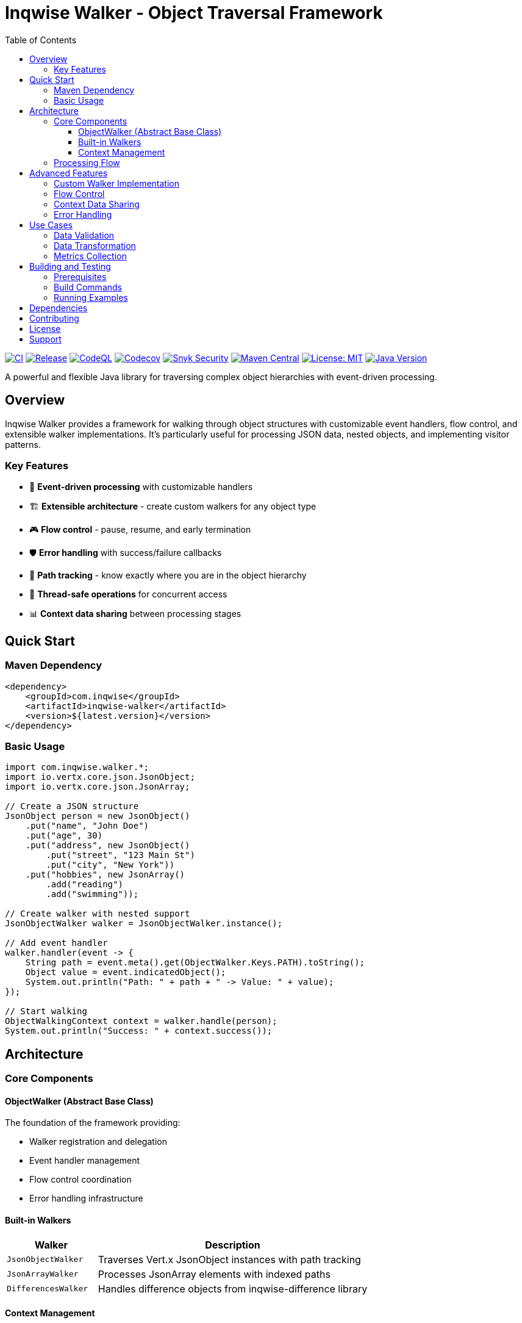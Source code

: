 = Inqwise Walker - Object Traversal Framework
:toc:
:toclevels: 3
:source-highlighter: highlight.js
:icons: font

image:https://github.com/inqwise/inqwise-walker/actions/workflows/ci.yml/badge.svg[CI, link=https://github.com/inqwise/inqwise-walker/actions/workflows/ci.yml]
image:https://github.com/inqwise/inqwise-walker/actions/workflows/release.yml/badge.svg[Release, link=https://github.com/inqwise/inqwise-walker/actions/workflows/release.yml]
image:https://github.com/inqwise/inqwise-walker/actions/workflows/codeql.yml/badge.svg[CodeQL, link=https://github.com/inqwise/inqwise-walker/actions/workflows/codeql.yml]
image:https://codecov.io/gh/inqwise/inqwise-walker/branch/main/graph/badge.svg[Codecov, link=https://codecov.io/gh/inqwise/inqwise-walker]
image:https://snyk.io/test/github/inqwise/inqwise-walker/badge.svg[Snyk Security, link=https://snyk.io/test/github/inqwise/inqwise-walker]
image:https://img.shields.io/maven-central/v/com.inqwise/inqwise-walker.svg?label=Maven%20Central[Maven Central, link=https://search.maven.org/search?q=g:%22com.inqwise%22%20AND%20a:%22inqwise-walker%22]
image:https://img.shields.io/badge/License-MIT-yellow.svg[License: MIT, link=https://opensource.org/licenses/MIT]
image:https://img.shields.io/badge/Java-21%2B-blue.svg[Java Version, link=https://openjdk.java.net/projects/jdk/21/]

A powerful and flexible Java library for traversing complex object hierarchies with event-driven processing.

== Overview

Inqwise Walker provides a framework for walking through object structures with customizable event handlers, flow control, and extensible walker implementations. It's particularly useful for processing JSON data, nested objects, and implementing visitor patterns.

=== Key Features

* 🔄 **Event-driven processing** with customizable handlers
* 🏗️ **Extensible architecture** - create custom walkers for any object type
* 🎮 **Flow control** - pause, resume, and early termination
* 🛡️ **Error handling** with success/failure callbacks
* 📍 **Path tracking** - know exactly where you are in the object hierarchy
* 🧵 **Thread-safe operations** for concurrent access
* 📊 **Context data sharing** between processing stages

== Quick Start

=== Maven Dependency

[source,xml]
----
<dependency>
    <groupId>com.inqwise</groupId>
    <artifactId>inqwise-walker</artifactId>
    <version>${latest.version}</version>
</dependency>
----

=== Basic Usage

[source,java]
----
import com.inqwise.walker.*;
import io.vertx.core.json.JsonObject;
import io.vertx.core.json.JsonArray;

// Create a JSON structure
JsonObject person = new JsonObject()
    .put("name", "John Doe")
    .put("age", 30)
    .put("address", new JsonObject()
        .put("street", "123 Main St")
        .put("city", "New York"))
    .put("hobbies", new JsonArray()
        .add("reading")
        .add("swimming"));

// Create walker with nested support
JsonObjectWalker walker = JsonObjectWalker.instance();

// Add event handler
walker.handler(event -> {
    String path = event.meta().get(ObjectWalker.Keys.PATH).toString();
    Object value = event.indicatedObject();
    System.out.println("Path: " + path + " -> Value: " + value);
});

// Start walking
ObjectWalkingContext context = walker.handle(person);
System.out.println("Success: " + context.success());
----

== Architecture

=== Core Components

==== ObjectWalker (Abstract Base Class)
The foundation of the framework providing:

* Walker registration and delegation
* Event handler management  
* Flow control coordination
* Error handling infrastructure

==== Built-in Walkers

[cols="1,3"]
|===
|Walker |Description

|`JsonObjectWalker`
|Traverses Vert.x JsonObject instances with path tracking

|`JsonArrayWalker` 
|Processes JsonArray elements with indexed paths

|`DifferencesWalker`
|Handles difference objects from inqwise-difference library
|===

==== Context Management

* **ObjectWalkingContext**: Manages walking state, flow control, and data storage
* **ObjectWalkingEvent**: Provides event information and control methods
* **IndicatedItem**: Wraps objects with metadata during processing

=== Processing Flow

[source]
----
ObjectWalker.handle(object)
    ↓
Create ObjectWalkingContext
    ↓
For each object in hierarchy:
    ↓
Generate ObjectWalkingEvent
    ↓
Call registered event handlers
    ↓
Delegate to appropriate walker
    ↓
Continue until complete or terminated
----

== Advanced Features

=== Custom Walker Implementation

Create walkers for your own data types:

[source,java]
----
public class PersonWalker extends ObjectWalker {
    public PersonWalker() {
        super(null);
    }
    
    @Override
    protected Class<?> type() {
        return Person.class;
    }
    
    @Override
    protected Iterator<IndicatedItem> createObjectIterator(
            IndicatedItem item, ObjectWalkingContext context) {
        Person person = (Person) item.value();
        String basePath = item.meta().getOrDefault(Keys.PATH, ".").toString();
        
        return List.of(
            item.newSubItem(person.getName()).put(Keys.PATH, basePath + ".name"),
            item.newSubItem(person.getAge()).put(Keys.PATH, basePath + ".age")
        ).iterator();
    }
}
----

=== Flow Control

[source,java]
----
walker.handler(event -> {
    String path = event.meta().get(ObjectWalker.Keys.PATH).toString();
    
    // Pause processing
    if (path.equals(".metadata")) {
        event.context().pause();
        // Do some async work...
        event.context().resume();
    }
    
    // Early termination
    if (path.equals(".stop-here")) {
        event.end();
    }
});
----

=== Context Data Sharing

[source,java]
----
walker.handler(event -> {
    String path = event.meta().get(ObjectWalker.Keys.PATH).toString();
    Object value = event.indicatedObject();
    
    // Store data in context
    if (path.contains("user")) {
        event.context().put("userCount", 
            (Integer) event.context().get("userCount") + 1);
    }
});

// Access shared data after walking
Integer userCount = context.get("userCount");
----

=== Error Handling

[source,java]
----
walker.handler(event -> {
    // Processing that might throw exceptions
    if (someCondition) {
        throw new RuntimeException("Processing error");
    }
});

walker.errorHandler(context -> {
    System.err.println("Error: " + context.cause().getMessage());
    System.err.println("Failed at level: " + context.levelIndex());
});

walker.endHandler(context -> {
    if (context.success()) {
        System.out.println("Walking completed successfully");
    }
});
----

== Use Cases

=== Data Validation
Walk through complex objects to validate structure and values:

[source,java]
----
walker.handler(event -> {
    String path = event.meta().get(ObjectWalker.Keys.PATH).toString();
    Object value = event.indicatedObject();
    
    if (path.endsWith(".email") && !isValidEmail(value.toString())) {
        throw new ValidationException("Invalid email at " + path);
    }
});
----

=== Data Transformation
Convert objects from one format to another:

[source,java]
----
Map<String, Object> result = new HashMap<>();

walker.handler(event -> {
    String path = event.meta().get(ObjectWalker.Keys.PATH).toString();
    Object value = event.indicatedObject();
    
    // Transform field names and values
    String transformedPath = transformPath(path);
    Object transformedValue = transformValue(value);
    
    result.put(transformedPath, transformedValue);
});
----

=== Metrics Collection
Gather statistics about object structures:

[source,java]
----
AtomicInteger fieldCount = new AtomicInteger(0);
AtomicInteger arrayCount = new AtomicInteger(0);
AtomicInteger objectCount = new AtomicInteger(0);

walker.handler(event -> {
    fieldCount.incrementAndGet();
    
    if (event.hasWalker()) {
        if (event.getWalker() instanceof JsonArrayWalker) {
            arrayCount.incrementAndGet();
        } else if (event.getWalker() instanceof JsonObjectWalker) {
            objectCount.incrementAndGet();
        }
    }
});
----

== Building and Testing

=== Prerequisites
* Java 21+
* Maven 3.6.3+

=== Build Commands

[source,bash]
----
# Compile the project
mvn compile

# Run tests
mvn test

# Create JAR
mvn package

# Install to local repository
mvn install
----

=== Running Examples

[source,bash]
----
# Compile and run usage examples
mvn exec:java -Dexec.mainClass="com.inqwise.walker.example.WalkerUsageExample"
----

== Dependencies

The library has minimal runtime dependencies:

* **Vert.x Core** (5.0.4) - For JSON processing (provided scope)
* **Google Guava** (33.4.0-jre) - For collections utilities (provided scope)
* **Apache Log4j** (2.25.2) - For logging (api required, core provided)
* **Inqwise Difference** (1.1.6) - For difference processing (provided scope)

Test dependencies include JUnit 5.11.3 and Vert.x test utilities.

== Contributing

We welcome contributions! Please see our link:CONTRIBUTING.md[contributing guidelines] for details on:

* Code style and conventions
* Submitting issues and feature requests
* Creating pull requests
* Running tests locally

== License

This project is licensed under the MIT License - see the link:LICENSE[LICENSE] file for details.

== Support

* **Documentation**: Check this README and the link:WalkerUsageExample.java[usage examples]
* **Issues**: Report bugs and request features on link:https://github.com/inqwise/inqwise-walker/issues[GitHub Issues]
* **Discussions**: Ask questions on link:https://github.com/inqwise/inqwise-walker/discussions[GitHub Discussions]

---

Built with ❤️ by the link:https://www.inqwise.com[Inqwise] team.

